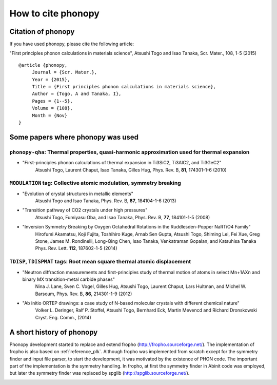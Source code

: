 How to cite phonopy
====================

Citation of phonopy
--------------------

If you have used phonopy, please cite the following article:

"First principles phonon calculations in materials science",
Atsushi Togo and Isao Tanaka, Scr. Mater., 108, 1-5 (2015)

::

   @article {phonopy,
        Journal = {Scr. Mater.},
        Year = {2015},
        Title = {First principles phonon calculations in materials science},
        Author = {Togo, A and Tanaka, I},
        Pages = {1--5},
        Volume = {108},
        Month = {Nov}
   }


..
   - "First-principles calculations of the ferroelastic transition
     between rutile-type and CaCl2-type SiO2 at high pressures",
     Atsushi Togo, Fumiyasu Oba, and Isao Tanaka, Phys. Rev. B, 78, 134106 (2008)

   ::

      @article {phonopy,
	   Journal = {Phys. rev. B},
	   Year = {2008},
	   Title = {First-principles calculations of the ferroelastic transition between rutile-type and CaCl2-type SiO2 at high pressures},
	   Author = {Togo, A and Oba, F and Tanaka, I},
	   Pages = {134106},
	   Volume = {78},
	   Issue = {13},
	   Month = {Oct}
      }

Some papers where phonopy was used
-----------------------------------

``phonopy-qha``: Thermal properties, quasi-harmonic approximation used for thermal expansion
^^^^^^^^^^^^^^^^^^^^^^^^^^^^^^^^^^^^^^^^^^^^^^^^^^^^^^^^^^^^^^^^^^^^^^^^^^^^^^^^^^^^^^^^^^^^^

*  "First-principles phonon calculations of thermal expansion in Ti3SiC2, Ti3AlC2, and Ti3GeC2"
     Atsushi Togo, Laurent Chaput, Isao Tanaka, Gilles Hug,
     Phys. Rev. B, **81**, 174301-1-6 (2010)

``MODULATION`` tag: Collective atomic modulation, symmetry breaking
^^^^^^^^^^^^^^^^^^^^^^^^^^^^^^^^^^^^^^^^^^^^^^^^^^^^^^^^^^^^^^^^^^^^

*  "Evolution of crystal structures in metallic elements"
     Atsushi Togo and Isao Tanaka,
     Phys. Rev. B, **87**, 184104-1-6 (2013)
 
*  "Transition pathway of CO2 crystals under high pressures"
     Atsushi Togo, Fumiyasu Oba, and Isao Tanaka,
     Phys. Rev. B, **77**, 184101-1-5 (2008)

*  "Inversion Symmetry Breaking by Oxygen Octahedral Rotations in the Ruddlesden-Popper NaRTiO4 Family"
     Hirofumi Akamatsu, Koji Fujita, Toshihiro Kuge, Arnab Sen Gupta, Atsushi Togo, Shiming Lei, Fei Xue, Greg Stone, James M. Rondinelli, Long-Qing Chen, Isao Tanaka, Venkatraman Gopalan, and Katsuhisa Tanaka
     Phys. Rev. Lett. **112**, 187602-1-5 (2014)   

``TDISP``, ``TDISPMAT`` tags: Root mean square thermal atomic displacement 
^^^^^^^^^^^^^^^^^^^^^^^^^^^^^^^^^^^^^^^^^^^^^^^^^^^^^^^^^^^^^^^^^^^^^^^^^^^

*  "Neutron diffraction measurements and first-principles study of thermal motion of atoms in select Mn+1AXn and binary MX transition-metal carbide phases"
     Nina J. Lane, Sven C. Vogel, Gilles Hug, Atsushi Togo, Laurent Chaput, Lars Hultman, and Michel W. Barsoum,
     Phys. Rev. B, **86**, 214301-1-9 (2012)

*  "Ab initio ORTEP drawings: a case study of N-based molecular crystals with different chemical nature"
     Volker L. Deringer, Ralf P. Stoffel, Atsushi Togo, Bernhard Eck, Martin Mevencd and Richard Dronskowski
     Cryst. Eng. Comm., (2014)

  
A short history of phonopy
---------------------------

Phonopy development started to replace and extend fropho
(http://fropho.sourceforge.net/). The implementation of fropho is also
based on :ref:`reference_plk`. Although fropho was implemented from
scratch except for the symmetry finder and input file parser, to start
the development, it was motivated by the existence of PHON code. The
important part of the implementation is the symmetry handling. In
fropho, at first the symmetry finder in Abinit code was employed, but
later the symmetry finder was replaced by spglib
(http://spglib.sourceforge.net/).


|sflogo|

.. |sflogo| image:: http://sflogo.sourceforge.net/sflogo.php?group_id=161614&type=1
            :target: http://sourceforge.net
